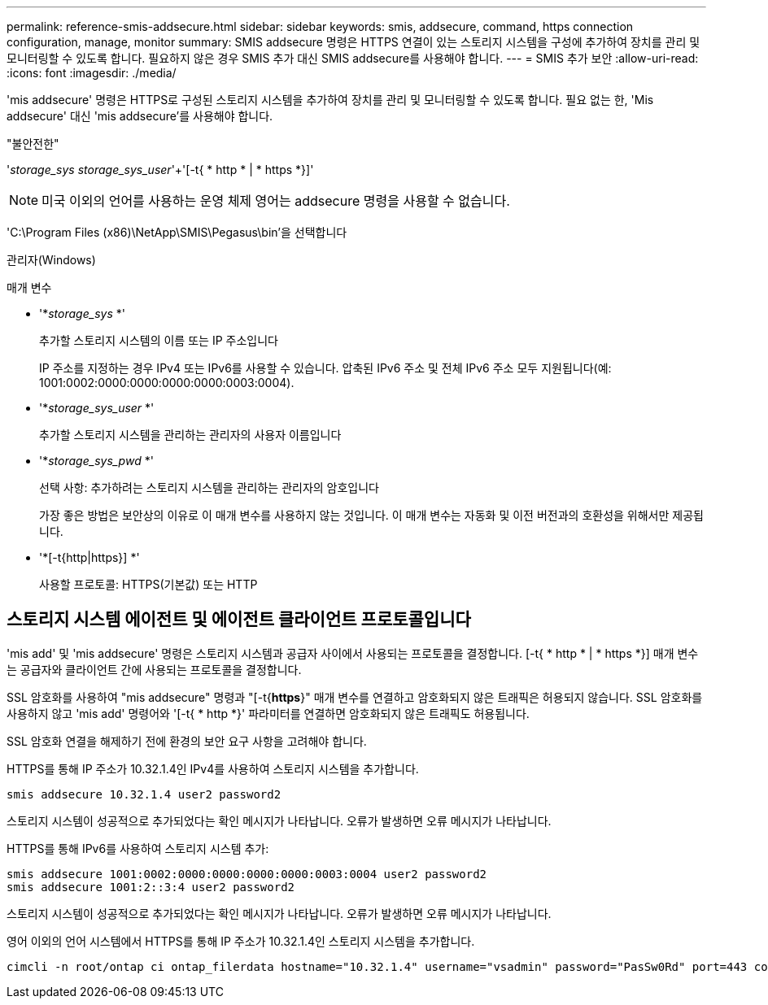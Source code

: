 ---
permalink: reference-smis-addsecure.html 
sidebar: sidebar 
keywords: smis, addsecure, command, https connection configuration, manage, monitor 
summary: SMIS addsecure 명령은 HTTPS 연결이 있는 스토리지 시스템을 구성에 추가하여 장치를 관리 및 모니터링할 수 있도록 합니다. 필요하지 않은 경우 SMIS 추가 대신 SMIS addsecure를 사용해야 합니다. 
---
= SMIS 추가 보안
:allow-uri-read: 
:icons: font
:imagesdir: ./media/


[role="lead"]
'mis addsecure' 명령은 HTTPS로 구성된 스토리지 시스템을 추가하여 장치를 관리 및 모니터링할 수 있도록 합니다. 필요 없는 한, 'Mis addsecure' 대신 'mis addsecure'를 사용해야 합니다.

"불안전한"

'_storage_sys storage_sys_user_'+'[-t{ * http * | * https *}]'

[NOTE]
====
미국 이외의 언어를 사용하는 운영 체제 영어는 addsecure 명령을 사용할 수 없습니다.

====
'C:\Program Files (x86)\NetApp\SMIS\Pegasus\bin'을 선택합니다

관리자(Windows)

.매개 변수
* '*_storage_sys_ *'
+
추가할 스토리지 시스템의 이름 또는 IP 주소입니다

+
IP 주소를 지정하는 경우 IPv4 또는 IPv6를 사용할 수 있습니다. 압축된 IPv6 주소 및 전체 IPv6 주소 모두 지원됩니다(예: 1001:0002:0000:0000:0000:0000:0003:0004).

* '*_storage_sys_user_ *'
+
추가할 스토리지 시스템을 관리하는 관리자의 사용자 이름입니다

* '*_storage_sys_pwd_ *'
+
선택 사항: 추가하려는 스토리지 시스템을 관리하는 관리자의 암호입니다

+
가장 좋은 방법은 보안상의 이유로 이 매개 변수를 사용하지 않는 것입니다. 이 매개 변수는 자동화 및 이전 버전과의 호환성을 위해서만 제공됩니다.

* '*[-t{http|https}] *'
+
사용할 프로토콜: HTTPS(기본값) 또는 HTTP





== 스토리지 시스템 에이전트 및 에이전트 클라이언트 프로토콜입니다

'mis add' 및 'mis addsecure' 명령은 스토리지 시스템과 공급자 사이에서 사용되는 프로토콜을 결정합니다. [-t{ * http * | * https *}] 매개 변수는 공급자와 클라이언트 간에 사용되는 프로토콜을 결정합니다.

SSL 암호화를 사용하여 "mis addsecure" 명령과 "[-t{*https*}" 매개 변수를 연결하고 암호화되지 않은 트래픽은 허용되지 않습니다. SSL 암호화를 사용하지 않고 'mis add' 명령어와 '[-t{ * http *}' 파라미터를 연결하면 암호화되지 않은 트래픽도 허용됩니다.

SSL 암호화 연결을 해제하기 전에 환경의 보안 요구 사항을 고려해야 합니다.

HTTPS를 통해 IP 주소가 10.32.1.4인 IPv4를 사용하여 스토리지 시스템을 추가합니다.

[listing]
----
smis addsecure 10.32.1.4 user2 password2
----
스토리지 시스템이 성공적으로 추가되었다는 확인 메시지가 나타납니다. 오류가 발생하면 오류 메시지가 나타납니다.

HTTPS를 통해 IPv6를 사용하여 스토리지 시스템 추가:

[listing]
----
smis addsecure 1001:0002:0000:0000:0000:0000:0003:0004 user2 password2
smis addsecure 1001:2::3:4 user2 password2
----
스토리지 시스템이 성공적으로 추가되었다는 확인 메시지가 나타납니다. 오류가 발생하면 오류 메시지가 나타납니다.

영어 이외의 언어 시스템에서 HTTPS를 통해 IP 주소가 10.32.1.4인 스토리지 시스템을 추가합니다.

[listing]
----
cimcli -n root/ontap ci ontap_filerdata hostname="10.32.1.4" username="vsadmin" password="PasSw0Rd" port=443 comMechanism="HTTPS" --timeout 180
----